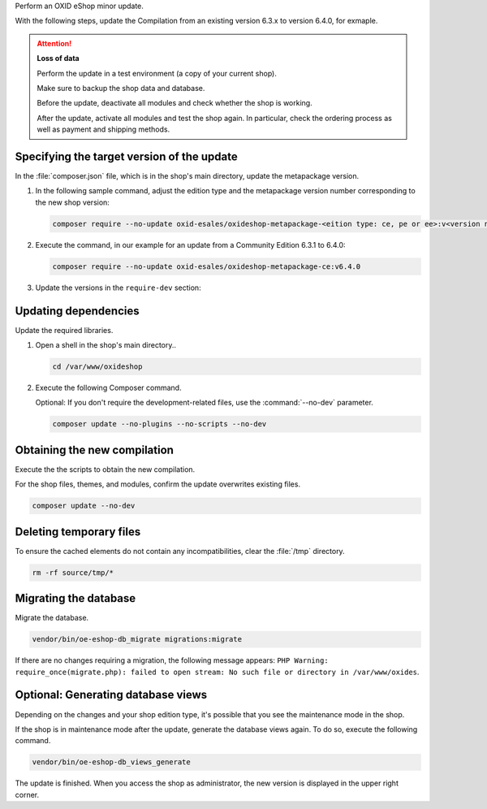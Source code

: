 Perform an OXID eShop minor update.

With the following steps, update the Compilation from an existing version 6.3.x to version 6.4.0, for exmaple.

.. ATTENTION::
   **Loss of data**

   Perform the update in a test environment (a copy of your current shop).

   Make sure to backup the shop data and database.

   Before the update, deactivate all modules and check whether the shop is working.

   After the update, activate all modules and test the shop again. In particular, check the ordering process as well as payment and shipping methods.

.. |schritt| image:: ../../media/icons/schritt.jpg
              :class: no-shadow

|schritt| Specifying the target version of the update
-----------------------------------------------------

In the :file:`composer.json` file, which is in the shop's main directory, update the metapackage version.


1. In the following sample command, adjust the edition type and the metapackage version number corresponding to the new shop version:

   .. code:: bash

      composer require --no-update oxid-esales/oxideshop-metapackage-<eition type: ce, pe or ee>:v<version number>

2. Execute the command, in our example for an update from a Community Edition 6.3.1 to 6.4.0:

   .. code:: bash

      composer require --no-update oxid-esales/oxideshop-metapackage-ce:v6.4.0

3. Update the versions in the ``require-dev`` section:

.. todo: #tbd: #HR: Einziger Schritt, der im Mininor Update zusätzlich zu den Schritten eines Patch-Updates hinzukommt?

   .. hint::

      Even if you do not install the dev requirements, Composer verifies their dependencies.
      Therefore, this change is mandatory.

   .. code:: bash

      composer require --dev --no-update oxid-esales/testing-library:^v8.0.0 oxid-esales/oxideshop-ide-helper:^v4.1.0

.. todo Metapackage prüfen, welche testing lib



|schritt| Updating dependencies
-------------------------------

Update the required libraries.

1. Open a shell in the shop's main directory..

   .. code:: bash

      cd /var/www/oxideshop

2. Execute the following Composer command.

   Optional: If you don't require the development-related files, use the  :command:`--no-dev` parameter.

   .. code:: bash

      composer update --no-plugins --no-scripts --no-dev

|schritt| Obtaining the new compilation
---------------------------------------

Execute the the scripts to obtain the new compilation.

For the shop files, themes, and modules, confirm the update overwrites existing files.

.. todo #HR: gibts einen Parameter -y oder so, um automatisch alle Abfragen zu bestätigen?

.. code:: bash

   composer update --no-dev



|schritt| Deleting temporary files
----------------------------------

To ensure the cached elements do not contain any incompatibilities, clear the :file:`/tmp` directory.

.. code:: bash

   rm -rf source/tmp/*

|schritt| Migrating the database
--------------------------------

Migrate the database.

.. code:: bash

   vendor/bin/oe-eshop-db_migrate migrations:migrate

If there are no changes requiring a migration, the following message appears: ``PHP Warning:  require_once(migrate.php): failed to open stream: No such file or directory in /var/www/oxides``.

|schritt| Optional: Generating database  views
----------------------------------------------

Depending on the changes and your shop edition type, it's possible that you see the maintenance mode in the shop.

If the shop is in maintenance mode after the update, generate the database views again. To do so, execute the following command.

.. code:: bash

   vendor/bin/oe-eshop-db_views_generate


The update is finished. When you access the shop as administrator, the new version is displayed in the upper right corner.
